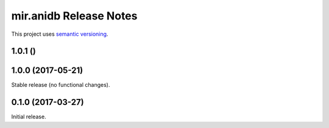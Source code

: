 mir.anidb Release Notes
=======================

This project uses `semantic versioning <http://semver.org/>`_.

1.0.1 ()
--------

1.0.0 (2017-05-21)
------------------

Stable release (no functional changes).

0.1.0 (2017-03-27)
------------------

Initial release.
